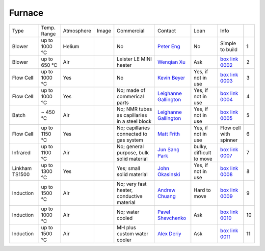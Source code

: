 Furnace
-------

+----------------+--------------+------------+---------+-----------------------------------------------+-------------------------+----------------------------+---------------------------+------+
|  Type          | Temp. Range  | Atmosphere |  Image  | Commercial                                    | Contact                 | Loan                       |  Info                     |      |
+----------------+--------------+------------+---------+-----------------------------------------------+-------------------------+----------------------------+---------------------------+------+
| Blower         | up to 1000 °C| Helium     |         |       No                                      | `Peter Eng`_            | No                         |  Simple to build          |  1   |
+----------------+--------------+------------+---------+-----------------------------------------------+-------------------------+----------------------------+---------------------------+------+
| Blower         | up to 650 °C | Air        | |00002| | Leister LE MINI heater                        | `Wenqian Xu`_           | Ask                        |  `box link 0002`_         |  2   |
+----------------+--------------+------------+---------+-----------------------------------------------+-------------------------+----------------------------+---------------------------+------+
| Flow Cell      | up to 1000 °C| Yes        | |00003| |       No                                      | `Kevin Beyer`_          | Yes, if not in use         |  `box link 0003`_         |  3   |
+----------------+--------------+------------+---------+-----------------------------------------------+-------------------------+----------------------------+---------------------------+------+
| Flow Cell      | up to 1000 °C| Yes        | |00004| | No; made of commerical parts                  | `Leighanne Gallington`_ | Yes, if not in use         |  `box link 0004`_         |  4   |
+----------------+--------------+------------+---------+-----------------------------------------------+-------------------------+----------------------------+---------------------------+------+
| Batch          | ~ 450 °C     | Air        | |00005| | No; NMR tubes as capillaries in a steel block | `Leighanne Gallington`_ | Yes, if not in use         |  `box link 0005`_         |  5   |
+----------------+--------------+------------+---------+-----------------------------------------------+-------------------------+----------------------------+---------------------------+------+
| Flow Cell      | up to 1150 °C| Yes        |         | No; capillaries connected to gas system       | `Matt Frith`_           | Yes, if not in use         |  Flow cell with spinner   |  6   |
+----------------+--------------+------------+---------+-----------------------------------------------+-------------------------+----------------------------+---------------------------+------+
| Infrared       | up to 1100 °C| Air        | |00007| | No; general purpose, bulk solid material      | `Jun Sang Park`_        | bulky, difficult to move   |  `box link 0007`_         |  7   |
+----------------+--------------+------------+---------+-----------------------------------------------+-------------------------+----------------------------+---------------------------+------+
| Linkham TS1500 | up to 1300 °C| Yes        | |00008| | Yes; small solid material                     | `John Okasinski`_       | Yes, if not in use         |  `box link 0008`_         |  8   |
+----------------+--------------+------------+---------+-----------------------------------------------+-------------------------+----------------------------+---------------------------+------+
| Induction      | up to 1500 °C| Air        | |00009| | No; very fast heater, conductive material     | `Andrew Chuang`_        | Hard to move               |  `box link 0009`_         |  9   |
+----------------+--------------+------------+---------+-----------------------------------------------+-------------------------+----------------------------+---------------------------+------+
| Induction      | up to 1000 °C| Air        | |00010| | No; water cooled                              | `Pavel Shevchenko`_     | Ask                        |  `box link 0010`_         | 10   |
+----------------+--------------+------------+---------+-----------------------------------------------+-------------------------+----------------------------+---------------------------+------+
| Induction      | up to 1500 °C| Air        | |00011| | MH plus custom water cooler                   | `Alex Deriy`_           | Ask                        |  `box link 0011`_         | 11   |
+----------------+--------------+------------+---------+-----------------------------------------------+-------------------------+----------------------------+---------------------------+------+




.. _box Link 0002: https://anl.box.com/s/9dm44plkilktwsrd75pzr7i690nayrys
.. _box Link 0003: https://anl.box.com/s/8wq17z8ig8hzaq50u2yelgeaawx5afoy
.. _box Link 0004: https://anl.box.com/s/s567lhhhf2b6ikamausb4488hkwccu8n
.. _box Link 0005: https://anl.box.com/s/s567lhhhf2b6ikamausb4488hkwccu8n
.. _box Link 0007: https://anl.box.com/s/2dfu3r1al673rqg1perqia6z875cpm0g
.. _box Link 0008: https://anl.box.com/s/2dfu3r1al673rqg1perqia6z875cpm0g
.. _box Link 0009: https://anl.box.com/s/2dfu3r1al673rqg1perqia6z875cpm0g
.. _box Link 0010: https://anl.box.com/s/9qeu4xcm0bahty4pxgj7qhgt87277vci
.. _box Link 0011: https://anl.box.com/s/i6t27uspatnpqdlhcne9pitkhg3m3axm

.. |00002| image:: ../img/furnace_00002.png
    :width: 20pt
    :height: 20pt

.. |00003| image:: ../img/furnace_00003.png
    :width: 20pt
    :height: 20pt

.. |00004| image:: ../img/furnace_00004.png
    :width: 20pt
    :height: 20pt

.. |00005| image:: ../img/furnace_00005.png
    :width: 20pt
    :height: 20pt

.. |00007| image:: ../img/furnace_00007.png
    :width: 20pt
    :height: 20pt

.. |00008| image:: ../img/furnace_00008.png
    :width: 20pt
    :height: 20pt

.. |00009| image:: ../img/furnace_00009.png
    :width: 20pt
    :height: 20pt

.. |00010| image:: ../img/furnace_00010.png
    :width: 20pt
    :height: 20pt

.. |00011| image:: ../img/furnace_00011.png
    :width: 20pt
    :height: 20pt

.. _Peter Eng: mail to: eng@cars.uchicago.edu
.. _Wenqian Xu: mail to: wenqianxu@anl.gov
.. _Kevin Beyer: mail to: wenqianxu@anl.gov
.. _Leighanne Gallington: mail to: gallington@anl.gov
.. _Matt Frith: mail to: mfrith@anl.gov
.. _Jun Sang Park: mail to: parkjs@anl.gov
.. _John Okasinski: mail to: okasinski@anl.gov
.. _Andrew Chuang: mail to: cchuang@anl.gov
.. _Pavel Shevchenko: mail to:  pshevchenko@anl.gov
.. _Alex Deriy: mail to: deriy@anl.gov
